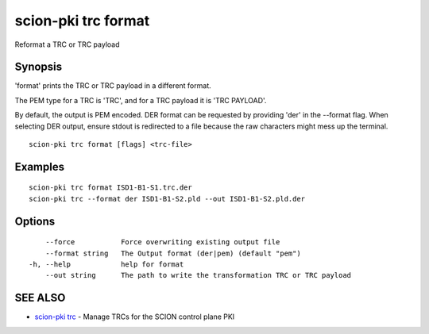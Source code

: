 .. _scion-pki_trc_format:

scion-pki trc format
--------------------

Reformat a TRC or TRC payload

Synopsis
~~~~~~~~


'format' prints the TRC or TRC payload in a different format.

The PEM type for a TRC is 'TRC', and for a TRC payload it is 'TRC PAYLOAD'.

By default, the output is PEM encoded. DER format can be requested by providing
'der' in the \--format flag. When selecting DER output, ensure stdout is
redirected to a file because the raw characters might mess up the terminal.


::

  scion-pki trc format [flags] <trc-file>

Examples
~~~~~~~~

::

    scion-pki trc format ISD1-B1-S1.trc.der
    scion-pki trc --format der ISD1-B1-S2.pld --out ISD1-B1-S2.pld.der

Options
~~~~~~~

::

      --force           Force overwriting existing output file
      --format string   The Output format (der|pem) (default "pem")
  -h, --help            help for format
      --out string      The path to write the transformation TRC or TRC payload

SEE ALSO
~~~~~~~~

* `scion-pki trc <scion-pki_trc.html>`_ 	 - Manage TRCs for the SCION control plane PKI

